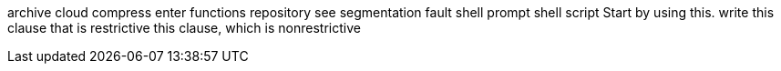 archive
cloud
compress
enter
functions
repository
see
segmentation fault
shell prompt
shell script
Start by using this.
write
this clause that is restrictive
this clause, which is nonrestrictive